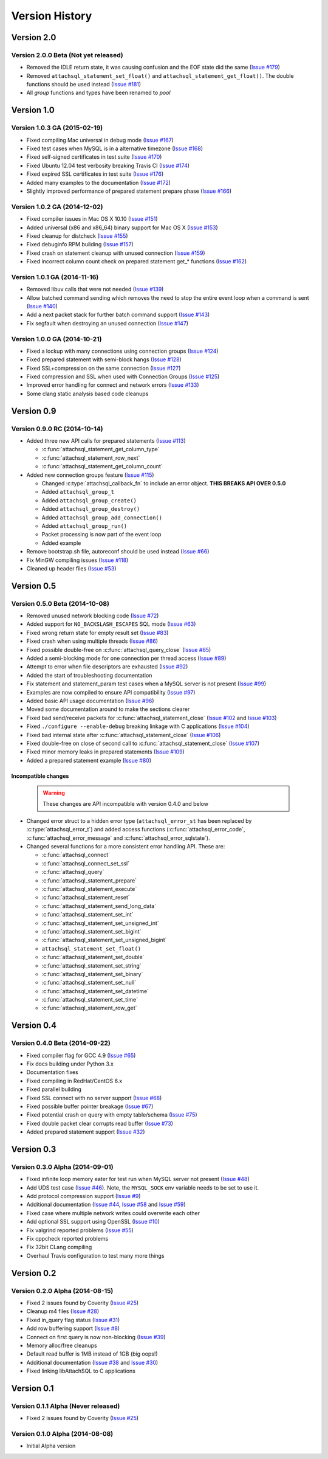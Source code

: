 Version History
===============

Version 2.0
-----------

Version 2.0.0 Beta (Not yet released)
^^^^^^^^^^^^^^^^^^^^^^^^^^^^^^^^^^^^^

* Removed the IDLE return state, it was causing confusion and the EOF state did the same (`Issue #179 <https://github.com/libattachsql/libattachsql/issues/179>`_)
* Removed ``attachsql_statement_set_float()`` and ``attachsql_statement_get_float()``.  The double functions should be used instead (`Issue #181 <https://github.com/libattachsql/libattachsql/issues/181>`_)
* All `group` functions and types have been renamed to `pool`

Version 1.0
-----------

Version 1.0.3 GA (2015-02-19)
^^^^^^^^^^^^^^^^^^^^^^^^^^^^^

* Fixed compiling Mac universal in debug mode (`Issue #167 <https://github.com/libattachsql/libattachsql/issues/167>`_)
* Fixed test cases when MySQL is in a alternative timezone (`Issue #168 <https://github.com/libattachsql/libattachsql/issues/168>`_)
* Fixed self-signed certificates in test suite (`Issue #170 <https://github.com/libattachsql/libattachsql/issues/170>`_)
* Fixed Ubuntu 12.04 test verbosity breaking Travis CI (`Issue #174 <https://github.com/libattachsql/libattachsql/issues/174>`_)
* Fixed expired SSL certificates in test suite (`Issue #176 <https://github.com/libattachsql/libattachsql/issues/176>`_)
* Added many examples to the documentation (`Issue #172 <https://github.com/libattachsql/libattachsql/issues/172>`_)
* Slightly improved performance of prepared statement prepare phase (`Issue #166 <https://github.com/libattachsql/libattachsql/issues/166>`_)

Version 1.0.2 GA (2014-12-02)
^^^^^^^^^^^^^^^^^^^^^^^^^^^^^

* Fixed compiler issues in Mac OS X 10.10 (`Issue #151 <https://github.com/libattachsql/libattachsql/issues/151>`_)
* Added universal (x86 and x86_64) binary support for Mac OS X (`Issue #153 <https://github.com/libattachsql/libattachsql/issues/153>`_)
* Fixed cleanup for distcheck (`Issue #155 <https://github.com/libattachsql/libattachsql/issues/155>`_)
* Fixed debuginfo RPM building (`Issue #157 <https://github.com/libattachsql/libattachsql/issues/157>`_)
* Fixed crash on statement cleanup with unused connection (`Issue #159 <https://github.com/libattachsql/libattachsql/issues/159>`_)
* Fixed incorrect column count check on prepared statement get_* functions (`Issue #162 <https://github.com/libattachsql/libattachsql/issues/162>`_)

Version 1.0.1 GA (2014-11-16)
^^^^^^^^^^^^^^^^^^^^^^^^^^^^^

* Removed libuv calls that were not needed (`Issue #139 <https://github.com/libattachsql/libattachsql/issues/139>`_)
* Allow batched command sending which removes the need to stop the entire event loop when a command is sent (`Issue #140 <https://github.com/libattachsql/libattachsql/issues/140>`_)
* Add a next packet stack for further batch command support (`Issue #143 <https://github.com/libattachsql/libattachsql/issues/143>`_)
* Fix segfault when destroying an unused connection (`Issue #147 <https://github.com/libattachsql/libattachsql/issues/147>`_)

Version 1.0.0 GA (2014-10-21)
^^^^^^^^^^^^^^^^^^^^^^^^^^^^^

* Fixed a lockup with many connections using connection groups (`Issue #124 <https://github.com/libattachsql/libattachsql/issues/124>`_)
* Fixed prepared statement with semi-block hangs (`Issue #128 <https://github.com/libattachsql/libattachsql/issues/128>`_)
* Fixed SSL+compression on the same connection (`Issue #127 <https://github.com/libattachsql/libattachsql/issues/127>`_)
* Fixed compression and SSL when used with Connection Groups (`Issue #125 <https://github.com/libattachsql/libattachsql/issues/125>`_)
* Improved error handling for connect and network errors (`Issue #133 <https://github.com/libattachsql/libattachsql/issues/133>`_)
* Some clang static analysis based code cleanups

Version 0.9
-----------

Version 0.9.0 RC (2014-10-14)
^^^^^^^^^^^^^^^^^^^^^^^^^^^^^

* Added three new API calls for prepared statements (`Issue #113 <https://github.com/libattachsql/libattachsql/issues/113>`_)

  * :c:func:`attachsql_statement_get_column_type`
  * :c:func:`attachsql_statement_row_next`
  * :c:func:`attachsql_statement_get_column_count`

* Added new connection groups feature (`Issue #115 <https://github.com/libattachsql/libattachsql/issues/115>`_)

  * Changed :c:type:`attachsql_callback_fn` to include an error object. **THIS BREAKS API OVER 0.5.0**
  * Added ``attachsql_group_t``
  * Added ``attachsql_group_create()``
  * Added ``attachsql_group_destroy()``
  * Added ``attachsql_group_add_connection()``
  * Added ``attachsql_group_run()``
  * Packet processing is now part of the event loop
  * Added example

* Remove bootstrap.sh file, autoreconf should be used instead (`Issue #66 <https://github.com/libattachsql/libattachsql/issues/66>`_)
* Fix MinGW compiling issues (`Issue #118 <https://github.com/libattachsql/libattachsql/issues/118>`_)
* Cleaned up header files (`Issue #53 <https://github.com/libattachsql/libattachsql/issues/53>`_)

Version 0.5
-----------

Version 0.5.0 Beta (2014-10-08)
^^^^^^^^^^^^^^^^^^^^^^^^^^^^^^^

* Removed unused network blocking code (`Issue #72 <https://github.com/libattachsql/libattachsql/issues/72>`_)
* Added support for ``NO_BACKSLASH_ESCAPES`` SQL mode (`Issue #63 <https://github.com/libattachsql/libattachsql/issues/63>`_)
* Fixed wrong return state for empty result set (`Issue #83 <https://github.com/libattachsql/libattachsql/issues/83>`_)
* Fixed crash when using multiple threads (`Issue #86 <https://github.com/libattachsql/libattachsql/issues/86>`_)
* Fixed possible double-free on :c:func:`attachsql_query_close` (`Issue #85 <https://github.com/libattachsql/libattachsql/issues/85>`_)
* Added a semi-blocking mode for one connection per thread access (`Issue #89 <https://github.com/libattachsql/libattachsql/issues/89>`_)
* Attempt to error when file descriptors are exhausted (`Issue #92 <https://github.com/libattachsql/libattachsql/issues/92>`_)
* Added the start of troubleshooting documentation
* Fix statement and statement_param test cases when a MySQL server is not present (`Issue #99 <https://github.com/libattachsql/libattachsql/issues/99>`_)
* Examples are now compiled to ensure API compatibility (`Issue #97 <https://github.com/libattachsql/libattachsql/issues/97>`_)
* Added basic API usage documentation (`Issue #96 <https://github.com/libattachsql/libattachsql/issues/96>`_)
* Moved some documentation around to make the sections clearer
* Fixed bad send/receive packets for :c:func:`attachsql_statement_close` (`Issue #102 <https://github.com/libattachsql/libattachsql/issues/102>`_ and `Issue #103 <https://github.com/libattachsql/libattachsql/issues/103>`_)
* Fixed ``./configure --enable-debug`` breaking linkage with C applications (`Issue #104 <https://github.com/libattachsql/libattachsql/issues/104>`_)
* Fixed bad internal state after :c:func:`attachsql_statement_close` (`Issue #106 <https://github.com/libattachsql/libattachsql/issues/106>`_)
* Fixed double-free on close of second call to :c:func:`attachsql_statement_close` (`Issue #107 <https://github.com/libattachsql/libattachsql/issues/107>`_)
* Fixed minor memory leaks in prepared statements (`Issue #109 <https://github.com/libattachsql/libattachsql/issues/109>`_)
* Added a prepared statement example (`Issue #80 <https://github.com/libattachsql/libattachsql/issues/80>`_)

Incompatible changes
""""""""""""""""""""

  .. warning::

     These changes are API incompatible with version 0.4.0 and below

* Changed error struct to a hidden error type (``attachsql_error_st`` has been replaced by :c:type:`attachsql_error_t`) and added access functions (:c:func:`attachsql_error_code`, :c:func:`attachsql_error_message` and :c:func:`attachsql_error_sqlstate`).
* Changed several functions for a more consistent error handling API.  These are:

  * :c:func:`attachsql_connect`
  * :c:func:`attachsql_connect_set_ssl`
  * :c:func:`attachsql_query`
  * :c:func:`attachsql_statement_prepare`
  * :c:func:`attachsql_statement_execute`
  * :c:func:`attachsql_statement_reset`
  * :c:func:`attachsql_statement_send_long_data`
  * :c:func:`attachsql_statement_set_int`
  * :c:func:`attachsql_statement_set_unsigned_int`
  * :c:func:`attachsql_statement_set_bigint`
  * :c:func:`attachsql_statement_set_unsigned_bigint`
  * ``attachsql_statement_set_float()``
  * :c:func:`attachsql_statement_set_double`
  * :c:func:`attachsql_statement_set_string`
  * :c:func:`attachsql_statement_set_binary`
  * :c:func:`attachsql_statement_set_null`
  * :c:func:`attachsql_statement_set_datetime`
  * :c:func:`attachsql_statement_set_time`
  * :c:func:`attachsql_statement_row_get`

Version 0.4
-----------

Version 0.4.0 Beta (2014-09-22)
^^^^^^^^^^^^^^^^^^^^^^^^^^^^^^^

* Fixed compiler flag for GCC 4.9 (`Issue #65 <https://github.com/libattachsql/libattachsql/issues/65>`_)
* Fix docs building under Python 3.x
* Documentation fixes
* Fixed compiling in RedHat/CentOS 6.x
* Fixed parallel building
* Fixed SSL connect with no server support (`Issue #68 <https://github.com/libattachsql/libattachsql/issues/68>`_)
* Fixed possible buffer pointer breakage (`Issue #67 <https://github.com/libattachsql/libattachsql/issues/67>`_)
* Fixed potential crash on query with empty table/schema (`Issue #75 <https://github.com/libattachsql/libattachsql/issues/75>`_)
* Fixed double packet clear corrupts read buffer (`Issue #73 <https://github.com/libattachsql/libattachsql/issues/73>`_)
* Added prepared statement support (`Issue #32 <https://github.com/libattachsql/libattachsql/issues/32>`_)

Version 0.3
-----------

Version 0.3.0 Alpha (2014-09-01)
^^^^^^^^^^^^^^^^^^^^^^^^^^^^^^^^

* Fixed infinite loop memory eater for test run when MySQL server not present (`Issue #48 <https://github.com/libattachsql/libattachsql/issues/48>`_)
* Add UDS test case (`Issue #46 <https://github.com/libattachsql/libattachsql/issues/46>`_).  Note, the ``MYSQL_SOCK`` env variable needs to be set to use it.
* Add protocol compression support (`Issue #9 <https://github.com/libattachsql/libattachsql/issues/9>`_)
* Additional documentation (`Issue #44 <https://github.com/libattachsql/libattachsql/issues/44>`_, `Issue #58 <https://github.com/libattachsql/libattachsql/issues/58>`_ and `Issue #59 <https://github.com/libattachsql/libattachsql/issues/59>`_)
* Fixed case where multiple network writes could overwrite each other
* Add optional SSL support using OpenSSL (`Issue #10 <https://github.com/libattachsql/libattachsql/issues/10>`_)
* Fix valgrind reported problems (`Issue #55 <https://github.com/libattachsql/libattachsql/issues/55>`_)
* Fix cppcheck reported problems
* Fix 32bit CLang compiling
* Overhaul Travis configuration to test many more things

Version 0.2
-----------

Version 0.2.0 Alpha (2014-08-15)
^^^^^^^^^^^^^^^^^^^^^^^^^^^^^^^^

* Fixed 2 issues found by Coverity (`Issue #25 <https://github.com/libattachsql/libattachsql/issues/25>`_)
* Cleanup m4 files (`Issue #28 <https://github.com/libattachsql/libattachsql/issues/28>`_)
* Fixed in_query flag status (`Issue #31 <https://github.com/libattachsql/libattachsql/issues/31>`_)
* Add row buffering support (`Issue #8 <https://github.com/libattachsql/libattachsql/issues/8>`_)
* Connect on first query is now non-blocking (`Issue #39 <https://github.com/libattachsql/libattachsql/issues/39>`_)
* Memory alloc/free cleanups
* Default read buffer is 1MB instead of 1GB (big oops!)
* Additional documentation (`Issue #38 <https://github.com/libattachsql/libattachsql/issues/38>`_ and `Issue #30 <https://github.com/libattachsql/libattachsql/issues/30>`_)
* Fixed linking libAttachSQL to C applications

Version 0.1
-----------

Version 0.1.1 Alpha (Never released)
^^^^^^^^^^^^^^^^^^^^^^^^^^^^^^^^^^^^^^

* Fixed 2 issues found by Coverity (`Issue #25 <https://github.com/libattachsql/libattachsql/issues/25>`_)

Version 0.1.0 Alpha (2014-08-08)
^^^^^^^^^^^^^^^^^^^^^^^^^^^^^^^^

* Initial Alpha version
